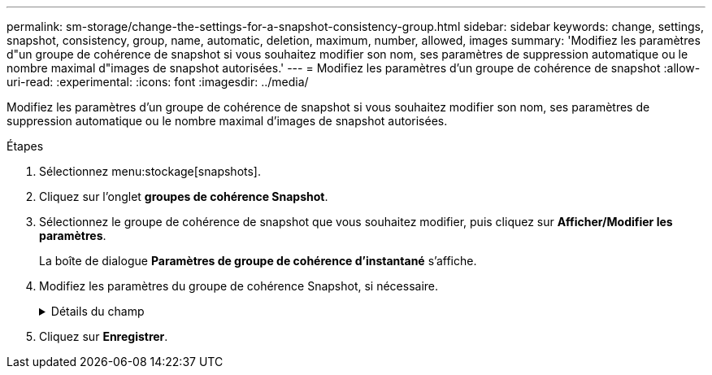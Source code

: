---
permalink: sm-storage/change-the-settings-for-a-snapshot-consistency-group.html 
sidebar: sidebar 
keywords: change, settings, snapshot, consistency, group, name, automatic, deletion, maximum, number, allowed, images 
summary: 'Modifiez les paramètres d"un groupe de cohérence de snapshot si vous souhaitez modifier son nom, ses paramètres de suppression automatique ou le nombre maximal d"images de snapshot autorisées.' 
---
= Modifiez les paramètres d'un groupe de cohérence de snapshot
:allow-uri-read: 
:experimental: 
:icons: font
:imagesdir: ../media/


[role="lead"]
Modifiez les paramètres d'un groupe de cohérence de snapshot si vous souhaitez modifier son nom, ses paramètres de suppression automatique ou le nombre maximal d'images de snapshot autorisées.

.Étapes
. Sélectionnez menu:stockage[snapshots].
. Cliquez sur l'onglet *groupes de cohérence Snapshot*.
. Sélectionnez le groupe de cohérence de snapshot que vous souhaitez modifier, puis cliquez sur *Afficher/Modifier les paramètres*.
+
La boîte de dialogue *Paramètres de groupe de cohérence d'instantané* s'affiche.

. Modifiez les paramètres du groupe de cohérence Snapshot, si nécessaire.
+
.Détails du champ
[%collapsible]
====
[cols="1a,3a"]
|===
| Réglage | Description 


 a| 
*Paramètres de groupe de cohérence de snapshot*



 a| 
Nom
 a| 
Vous pouvez modifier le nom du groupe de cohérence de snapshot.



 a| 
Suppression automatique
 a| 
Gardez la case à cocher sélectionnée si vous souhaitez que les images instantanées soient automatiquement supprimées après la limite spécifiée ; utilisez la case à cocher pour modifier la limite. Si vous désactivez cette case à cocher, la création de l'image instantanée s'arrête après 32 images.



 a| 
Limite d'image snapshot
 a| 
Vous pouvez modifier le nombre maximal d'images d'instantané autorisées pour un groupe d'instantanés.



 a| 
Planification Snapshot
 a| 
Ce champ indique si une planification est associée au groupe de cohérence de snapshot.



 a| 
*Objets associés*



 a| 
Volumes membres
 a| 
Vous pouvez afficher la quantité de volumes membres associés au groupe de cohérence de snapshot.

|===
====
. Cliquez sur *Enregistrer*.

